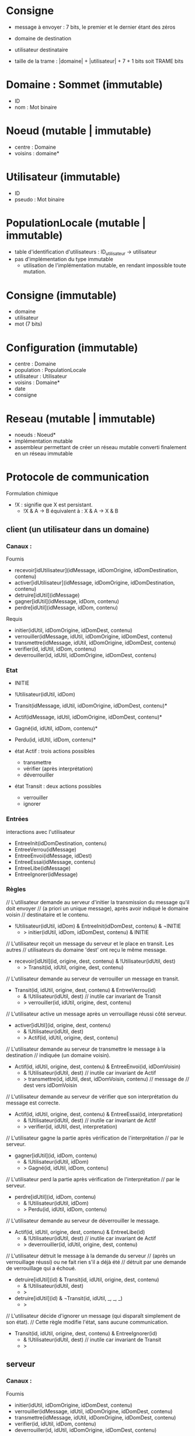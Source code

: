 * Consigne

- message à envoyer : 7 bits, le premier et le dernier étant des zéros
- domaine de destination
- utilisateur destinataire

- taille de la trame : |domaine| + |utilisateur| + 7 + 1 bits soit TRAME bits

* Domaine : Sommet (immutable)

- ID
- nom : Mot binaire

* Noeud (mutable | immutable)

- centre : Domaine
- voisins : domaine*

* Utilisateur (immutable)

- ID
- pseudo : Mot binaire

* PopulationLocale (mutable | immutable)

- table d'identification d'utilisateurs : ID_utilisateur -> utilisateur
- pas d'implémentation du type immutable
  - utilisation de l'implémentation mutable, en rendant impossible toute
    mutation. 

* Consigne (immutable)

- domaine
- utilisateur
- mot (7 bits)

* Configuration (immutable)

- centre : Domaine
- population : PopulationLocale
- utilisateur : Utilisateur
- voisins : Domaine*
- date
- consigne


* Reseau (mutable | immutable)

- noeuds : Noeud*
- implémentation mutable 
- assembleur permettant de créer un réseau mutable converti finalement en
  un réseau immutable

* Protocole de communication

Formulation chimique
- !X : signifie que X est persistant.
  - !X & A -> B équivalent à : X & A -> X & B

** client (un utilisateur dans un domaine)

*** Canaux :

Fournis
- recevoir[idUtilisateur](idMessage, idDomOrigine, idDomDestination, contenu)
- activer[idUtilisateur](idMessage, idDomOrigine, idDomDestination, contenu)
- detruire[idUtil](idMessage)
- gagner[idUtil](idMessage, idDom, contenu)
- perdre[idUtil](idMessage, idDom, contenu)

Requis
- initier(idUtil, idDomOrigine, idDomDest, contenu)
- verrouiller(idMessage, idUtil, idDomOrigine, idDomDest, contenu)
- transmettre(idMessage, idUtil, idDomOrigine, idDomDest, contenu)
- verifier(id, idUtil, idDom, contenu)
- deverrouiller(id, idUtil, idDomOrigine, idDomDest, contenu)

*** Etat

- INITIE
- !Utilisateur(idUtil, idDom)
- Transit(idMessage, idUtil, idDomOrigine, idDomDest, contenu)*
- Actif(idMessage, idUtil, idDomOrigine, idDomDest, contenu)*
- Gagné(id, idUtil, idDom, contenu)*
- Perdu(id, idUtil, idDom, contenu)*

- état Actif : trois actions possibles
  - transmettre
  - vérifier (après interprétation)
  - déverrouiller

- état Transit : deux actions possibles
  - verrouiller
  - ignorer

*** Entrées

interactions avec l'utilisateur

- EntreeInit(idDomDestination, contenu)
- EntreeVerrou(idMessage)
- EntreeEnvoi(idMessage, idDest)
- EntreeEssai(idMessage, contenu)
- EntreeLibe(idMessage)
- EntreeIgnorer(idMessage)

*** Règles

// L'utilisateur demande au serveur d'initier la transmission du message qu'il doit envoyer
//   (a priori un unique message), après avoir indiqué le domaine voisin
//   destinataire et le contenu.
- !Utilisateur(idUtil, idDom) & EntreeInit(idDomDest, contenu) & ¬INITIE
  - > initier(idUtil, idDom, idDomDest, contenu) & INITIE

// L'utilisateur reçoit un message du serveur et le place en transit. Les autres
// utilisateurs du domaine 'dest' ont reçu le même message.
- recevoir[idUtil](id, origine, dest, contenu) & !Utilisateur(idUtil, dest)
  - > Transit(id, idUtil, origine, dest, contenu)

// L'utilisateur demande au serveur de verrouiller un message en transit.
- Transit(id, idUtil, origine, dest, contenu) & EntreeVerrou(id)
  - & !Utilisateur(idUtil, dest) // inutile car invariant de Transit
  - > verrouiller(id, idUtil, origine, dest, contenu)

// L'utilisateur active un message après un verrouillage réussi côté serveur.
- activer[idUtil](id, origine, dest, contenu)
  - & !Utilisateur(idUtil, dest)
  - > Actif(id, idUtil, origine, dest, contenu)

// L'utilisateur demande au serveur de transmettre le message à la destination
//   indiquée (un domaine voisin).
- Actif(id, idUtil, origine, dest, contenu) & EntreeEnvoi(id, idDomVoisin)
  - & !Utilisateur(idUtil, dest) // inutile car invariant de Actif
  - > transmettre(id, idUtil, dest, idDomVoisin, contenu) // message de
                                                          //   dest vers idDomVoisin

// L'utilisateur demande au serveur de vérifier que son interprétation du message est correcte.
- Actif(id, idUtil, origine, dest, contenu) & EntreeEssai(id, interpretation)
  - & !Utilisateur(idUtil, dest) // inutile car invariant de Actif
  - > verifier(id, idUtil, dest, interpretation)

// L'utilisateur gagne la partie après vérification de l'interprétation
//   par le serveur.
- gagner[idUtil](id, idDom, contenu)
  - & !Utilisateur(idUtil, idDom)
  - > Gagné(id, idUtil, idDom, contenu)

// L'utilisateur perd la partie après vérification de l'interprétation
//   par le serveur.
- perdre[idUtil](id, idDom, contenu)
  - & !Utilisateur(idUtil, idDom)
  - > Perdu(id, idUtil, idDom, contenu)

// L'utilisateur demande au serveur de déverrouiller le message.
- Actif(id, idUtil, origine, dest, contenu) & EntreeLibe(id)
  - & !Utilisateur(idUtil, dest) // inutile car invariant de Actif
  - > deverrouiller(id, idUtil, origine, dest, contenu)

// L'utilisateur détruit le message à la demande du serveur
//   (après un verrouillage réussi) ou ne fait rien s'il a déjà été
//   détruit par une demande de verrouillage qui a échoué.
- detruire[idUtil](id) & Transit(id, idUtil, origine, dest, contenu)
  - & !Utilisateur(idUtil, dest)
  - >
- detruire[idUtil](id) & ¬Transit(id, idUtil, _, _, _)
  - >

// L'utilisateur décide d'ignorer un message (qui disparaît simplement de son état).
// Cette règle modifie l'état, sans aucune communication.
- Transit(id, idUtil, origine, dest, contenu) & EntreeIgnorer(id)
  - & !Utilisateur(idUtil, dest) // inutile car invariant de Transit
  - >

** serveur

*** Canaux :

Fournis
- initier(idUtil, idDomOrigine, idDomDest, contenu)
- verrouiller(idMessage, idUtil, idDomOrigine, idDomDest, contenu)
- transmettre(idMessage, idUtil, idDomOrigine, idDomDest, contenu)
- verifier(id, idUtil, idDom, contenu)
- deverrouiller(id, idUtil, idDomOrigine, idDomDest, contenu)


Requis
- recevoir[idUtilisateur](idMessage, idDomOrigine, idDomDestination, contenu)
- activer[idUtilisateur](idMessage, idDomOrigine, idDomDestination, contenu)
- detruire[idUtil](idMessage)
- gagner[idUtil](idMessage, idDom, contenu)
- perdre[idUtil](idMessage, idDom, contenu)

*** Etat :

// Compteur pour l'identification des messages
- IdentificationMsg(id)

// Table des verroux pour les messages : message idMessage verrouillé
//    par (PERSONNE | idUtilisateur) de idDomaine
- Verrou(idDomaine, idMessage, PERSONNE | idUtilisateur)*

// Diffusion d'un message à tous les utilisateurs d'un domaine
- Diffusion(
  - idMessage, idDomaineOrigine,
  - idDomaineDestination, contenu) : diffusion du message 'idMessage'
    venant du domaine idDomaineOrigine et allant vers
    idDomaineDestination et de contenu 'contenu'
- Diffusion(
  - idMessage, idDomaineOrigine,
  - idDomaineDestination, contenu , 
  - listeUtilisateurs) // Ajout de la liste pour réaliser une itération
                       //   sur ses éléments.

- MiseAJourAprèsVerrouillage(
  - idMessage, idUtilisateur,
  - idDomaineOrigine, idDomaineDestination, contenu)
- MiseAJourAprèsVerrouillage(
  - idMessage, idUtilisateur,
    idDomaineOrigine, idDomaineDestination, contenu,
  - listeUtilisateurs) // Ajout de la liste pour réaliser une itération
                       //   sur ses éléments.

// Table donnant la population de chaque domaine
- !Population(idDomaine, listeUtilisateurs)

// Table donnant le message à recevoir par chaque utilisateur
- MessageARecevoir(idUtilisateurDestinataire, contenu)

*** Règles

// Le serveur initie la transmission en identifiant le message,
// en autorisant le verrouillage pour le domaine destinataire puis
// en démarrant la diffusion du message aux utilisateurs. ok
- initier(idUtil, origine, dest, contenu) & IdentificationMsg(id)
  - > Verrou(dest, id, PERSONNE) // verrouillage devenant possible pour
                                 //   les utilisateurs du domaine 'dest'
      - & IdentificationMsg(id+1) // incrémentation du compteur
      - & Diffusion(id, origine, dest, contenu) // diffusion vers dest

// Le serveur diffuse le message à tous les utilisateurs d'un domaine,
//   qui le reçoivent. ok
- Diffusion(id, origine, dest, contenu) & !Population(dest, lu)
  - > Diffusion(id, origine, dest, contenu, lu)
// Récurrence sur les utilisateurs de la liste lu. ok
- Diffusion(id, origine, dest, contenu, u::lu)
  - > Diffusion(id, origine, dest, contenu, lu) & recevoir[u](id, origine, dest, contenu)
- Diffusion(id, origine, dest, contenu, nil) -> vide

// Le serveur verrouille le message 'id' à la demande de l'utilisateur 'emetteur' du
//   domaine 'dest'. ok
- verrouiller(id, emetteur, origine, dest, contenu) & Verrou(dest, id, PERSONNE)
  - > Verrou(dest, id, emetteur)
     & MiseAJourAprèsVerrouillage(id, emetteur, origine, dest, contenu)

// Le serveur ne verrouille pas le message 'id' si un utilisateur du
//   domaine 'dest' verrouille déjà le message. ok
- verrouiller(id, emetteur, origine, dest, contenu) & Verrou(dest, id, idUtil) 
  & (idutil != PERSONNE)
  - > Verrou(dest, id, idUtil)

// Le serveur met à jour les autres utilisateurs du domaine 'dest', en
//   demandant la destruction du message 'id'. Il met à jour le
//   verrouilleur en demandant l'activation du message. ok
- MiseAJourAprèsVerrouillage(id, emetteur, origine, dest, contenu) & !Population(dest, lu)
  - > MiseAJourAprèsVerrouillage(id, emetteur, origine, dest, contenu, lu)
// Récurrence sur les utilisateurs de la liste 'lu' ok
- MiseAJourAprèsVerrouillage(id, emetteur, origine, dest, contenu, u::lu) & (u != emetteur)
  - > MiseAJourAprèsVerrouillage(id, emetteur, origine, dest, contenu, lu)
      & detruire[u](id)
- MiseAJourAprèsVerrouillage(id, emetteur, origine, dest, contenu, u::lu) & (u == emetteur)
  - > MiseAJourAprèsVerrouillage(id, emetteur, origine, dest, contenu, lu)
      & activer[u](id, origine, dest, contenu)
- MiseAJourAprèsVerrouillage(id, emetteur, origine, dest, contenu, nil)
  -> vide

// Le serveur transmet le message reçu s'il est verrouillé par l'émetteur.
- transmettre(id, emetteur, origine, dest, contenu)
  & Verrou(origine, id, emetteur)
  - > Verrou(dest, id, PERSONNE) & Diffusion(id, origine, dest, contenu)
// TODO Sinon, le serveur constate une violation du protocole.

// Le serveur vérifie que l'utilisateur interprète correctement le
//   message si celui-ci est verrouillé par l'utilisateur et indique
//   qu'il a gagné  le cas échéant.
- verifier(id, idUtil, idDomaine, contenu)
  & MessageARecevoir(idUtil, contenu)
  & Verrou(idDomaine, id, idUtil)
  - > gagner[idUtil](id, idDomaine, contenu)

// Le serveur vérifie que l'utilisateur interprète correctement le
//   message si celui-ci est verrouillé par l'utilisateur et lui indique
//   qu'il a perdu le cas échéant.
- verifier(id, idUtil, idDomaine, contenu)
  - & MessageARecevoir(idUtil, contenu')
  - & Verrou(idDomaine, id, idUtil)
  - & (contenu != contenu')
  - > perdre[idUtil](id, idDomaine, contenu)

// TODO Sinon, le serveur constate une violation du protocole.

// Le serveur déverrouille le message à la demande de 'utilisateur'
//   appartenant au domaine 'dest'. ok
- deverrouiller(id, utilisateur, origine, dest, contenu)
  - & Verrou(dest, id, utilisateur)
  - > Verrou(dest, id, PERSONNE)
    & Diffusion(id, origine, dest, contenu)

** Traduction des canaux

Un canal se traduit pratiquement en
- une liaison via Web Socket,
- un type de messages.

- Canaux du serveur
  - initier : INIT ok
  - verrouiller : VERROU ok
  - transmettre : SUIVANT ok
  - verifier : ESSAI ok
  - deverrouiller : LIBE
- Canaux du client
  - recevoir : TRANSIT ok
  - activer : VERROU (avec discrimination suivant l'utilisateur)
  - gagner : GAIN ok 
  - perdre : PERTE ok
  - detruire : VERROU (avec discrimination suivant l'utilisateur)

Complément (non décrit) :
- ECHEC_VERROU - inutile car implicite : une demande de verrouillage
  suivie de la destruction du message signifie l'échec.

* Message (immutable)

- ID : identité du message
- ID_utilisateur : identifiant d'un utilisateur, émetteur du message
  (dans le cas d'une communication client vers serveur) ou destinataire
  du message (dans le cas d'une communication serveur vers client)
- ID_origine : identifiant d'un domaine correspondant à l'origine du message
- ID_dest : identifiant d'un domaine correspondant à la destination du message
- type : INIT | VERROU | SUIVANT | ESSAI | LIBE | TRANSIT | ACTIF |
  GAIN | PERTE | DESTRUCT
- contenu : mot binaire de TRAME bits ou mot binaire de 7 bits
- date

** Traitements 

- TODO initialisation (client vers serveur) - canal initier 
  - constructeur
  - INIT
  - identifiant du message inconnu
  - reste connu  
  - invariant
    - mot de TRAME bits
    - domaines voisins
    - utilisateur du domaine origine

- DONE diffusion (serveur vers client) - canal recevoir
  - méthode
  - TRANSIT
  - + identifiant du message
  - + utilisateur destinataire
  - invariant
    - mot de TRAME bits
    - domaines voisins
    - utilisateur du domaine destinataire

- DONE verrouillage (client vers serveur) - canal verrouiller
  - méthode 
  - VERROU
  - invariant
    - mot de TRAME bits
    - domaines voisins
    - utilisateur du domaine destinataire

- DONE destruction (serveur vers client) - canal détruire
  - méthode
  - DESTRUCT
  - + utilisateur destinataire
  - invariant
    - mot de TRAME bits
    - domaines voisins
    - utilisateur du domaine destinataire

- DONE echec du verrouillage (serveur vers client) - canal non décrit
  - méthode
  - ECHEC_VERROU
  - + utilisateur possédant le verrou
  - invariant
    - mot de TRAME bits
    - domaines voisins
    - utilisateur du domaine destinataire
    
- DONE activation (serveur vers client) - canal activer
  - méthode 
  - ACTIF
  - invariant
    - mot de TRAME bits
    - domaines voisins
    - utilisateur du domaine destinataire


- DONE essai (client vers serveur) - canal verifier
  - méthode
  - ESSAI
  - + mot binaire de 7 bits
  - invariant
    - mot de 7 bits
    - domaines voisins
    - utilisateur du domaine destinataire
    
- DONE transmission (client vers serveur) - canal transmettre
  - méthode
  - SUIVANT
  - + domaine de destination (entrée)
  - + domaine origine (ancien domaine de destination)
  - invariant
    - mot de TRAME bits
    - domaines voisins
    - utilisateur du domaine origine  

- DONE liberation (client vers serveur) - canal deverrouiller
  - méthode
  - LIBE
  - invariant
    - mot de TRAME bits
    - domaines voisins
    - utilisateur du domaine destinataire

- DONE gain (serveur vers client) - canal gagner
  - méthode 
  - GAIN
  - + utilisateur émetteur
  - + domaine émetteur
  - invariant
    - mot de 7 bits
    - utilisateur émetteur du domaine émetteur
    
- DONE perte (serveur vers client) - canal perdre
  - méthode
  - PERTE
  - invariant
    - mot de 7 bits
    - domaines voisins
    - utilisateur du domaine destinataire


** Interface

- message actif : 
  - contenu 
  - trois boutons
    - libérer
    - transmettre
    - interpréter
- message en transit :
  - contenu
  - deux boutons
    - verrouiller
    - ignorer
      - confirmer
      - annuler

* Erreur

- message
- date

* Sur le peuplement des domaines et le réseau

- creerAnneau : Mot* -> Reseau
- PopulationParDomaine (Mutable)

